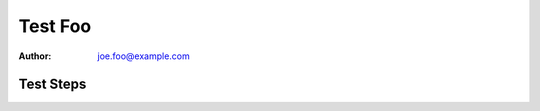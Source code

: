 Test Foo
********

:author: joe.foo@example.com

Test Steps
==========

.. test_action::
   :step: Do this.
   :result: And this should happen.
